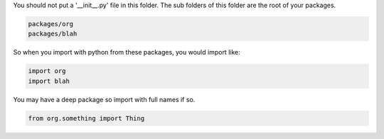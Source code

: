 
You should not put a '__init__.py' file in this folder.  The sub folders
of this folder are the root of your packages.

.. code::

   packages/org
   packages/blah

So when you import with python from these packages, you would import like:

.. code:: python

   import org
   import blah

You may have a deep package so import with full names if so.

.. code:: python

   from org.something import Thing

